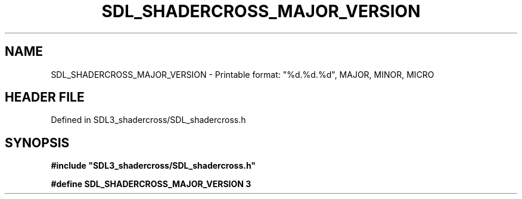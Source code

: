 .\" This manpage content is licensed under Creative Commons
.\"  Attribution 4.0 International (CC BY 4.0)
.\"   https://creativecommons.org/licenses/by/4.0/
.\" This manpage was generated from SDL_shadercross's wiki page for SDL_SHADERCROSS_MAJOR_VERSION:
.\"   https://wiki.libsdl.org/SDL_shadercross/SDL_SHADERCROSS_MAJOR_VERSION
.\" Generated with SDL/build-scripts/wikiheaders.pl
.\"  revision 392d12a
.\" Please report issues in this manpage's content at:
.\"   https://github.com/libsdl-org/sdlwiki/issues/new
.\" Please report issues in the generation of this manpage from the wiki at:
.\"   https://github.com/libsdl-org/SDL/issues/new?title=Misgenerated%20manpage%20for%20SDL_SHADERCROSS_MAJOR_VERSION
.\" SDL_shadercross can be found at https://libsdl.org/projects/SDL_shadercross
.de URL
\$2 \(laURL: \$1 \(ra\$3
..
.if \n[.g] .mso www.tmac
.TH SDL_SHADERCROSS_MAJOR_VERSION 3 "SDL_shadercross 3.0.0" "SDL_shadercross" "SDL_shadercross3 FUNCTIONS"
.SH NAME
SDL_SHADERCROSS_MAJOR_VERSION \- Printable format: "%d\[char46]%d\[char46]%d", MAJOR, MINOR, MICRO
.SH HEADER FILE
Defined in SDL3_shadercross/SDL_shadercross\[char46]h

.SH SYNOPSIS
.nf
.B #include \(dqSDL3_shadercross/SDL_shadercross.h\(dq
.PP
.BI "#define SDL_SHADERCROSS_MAJOR_VERSION 3
.fi
